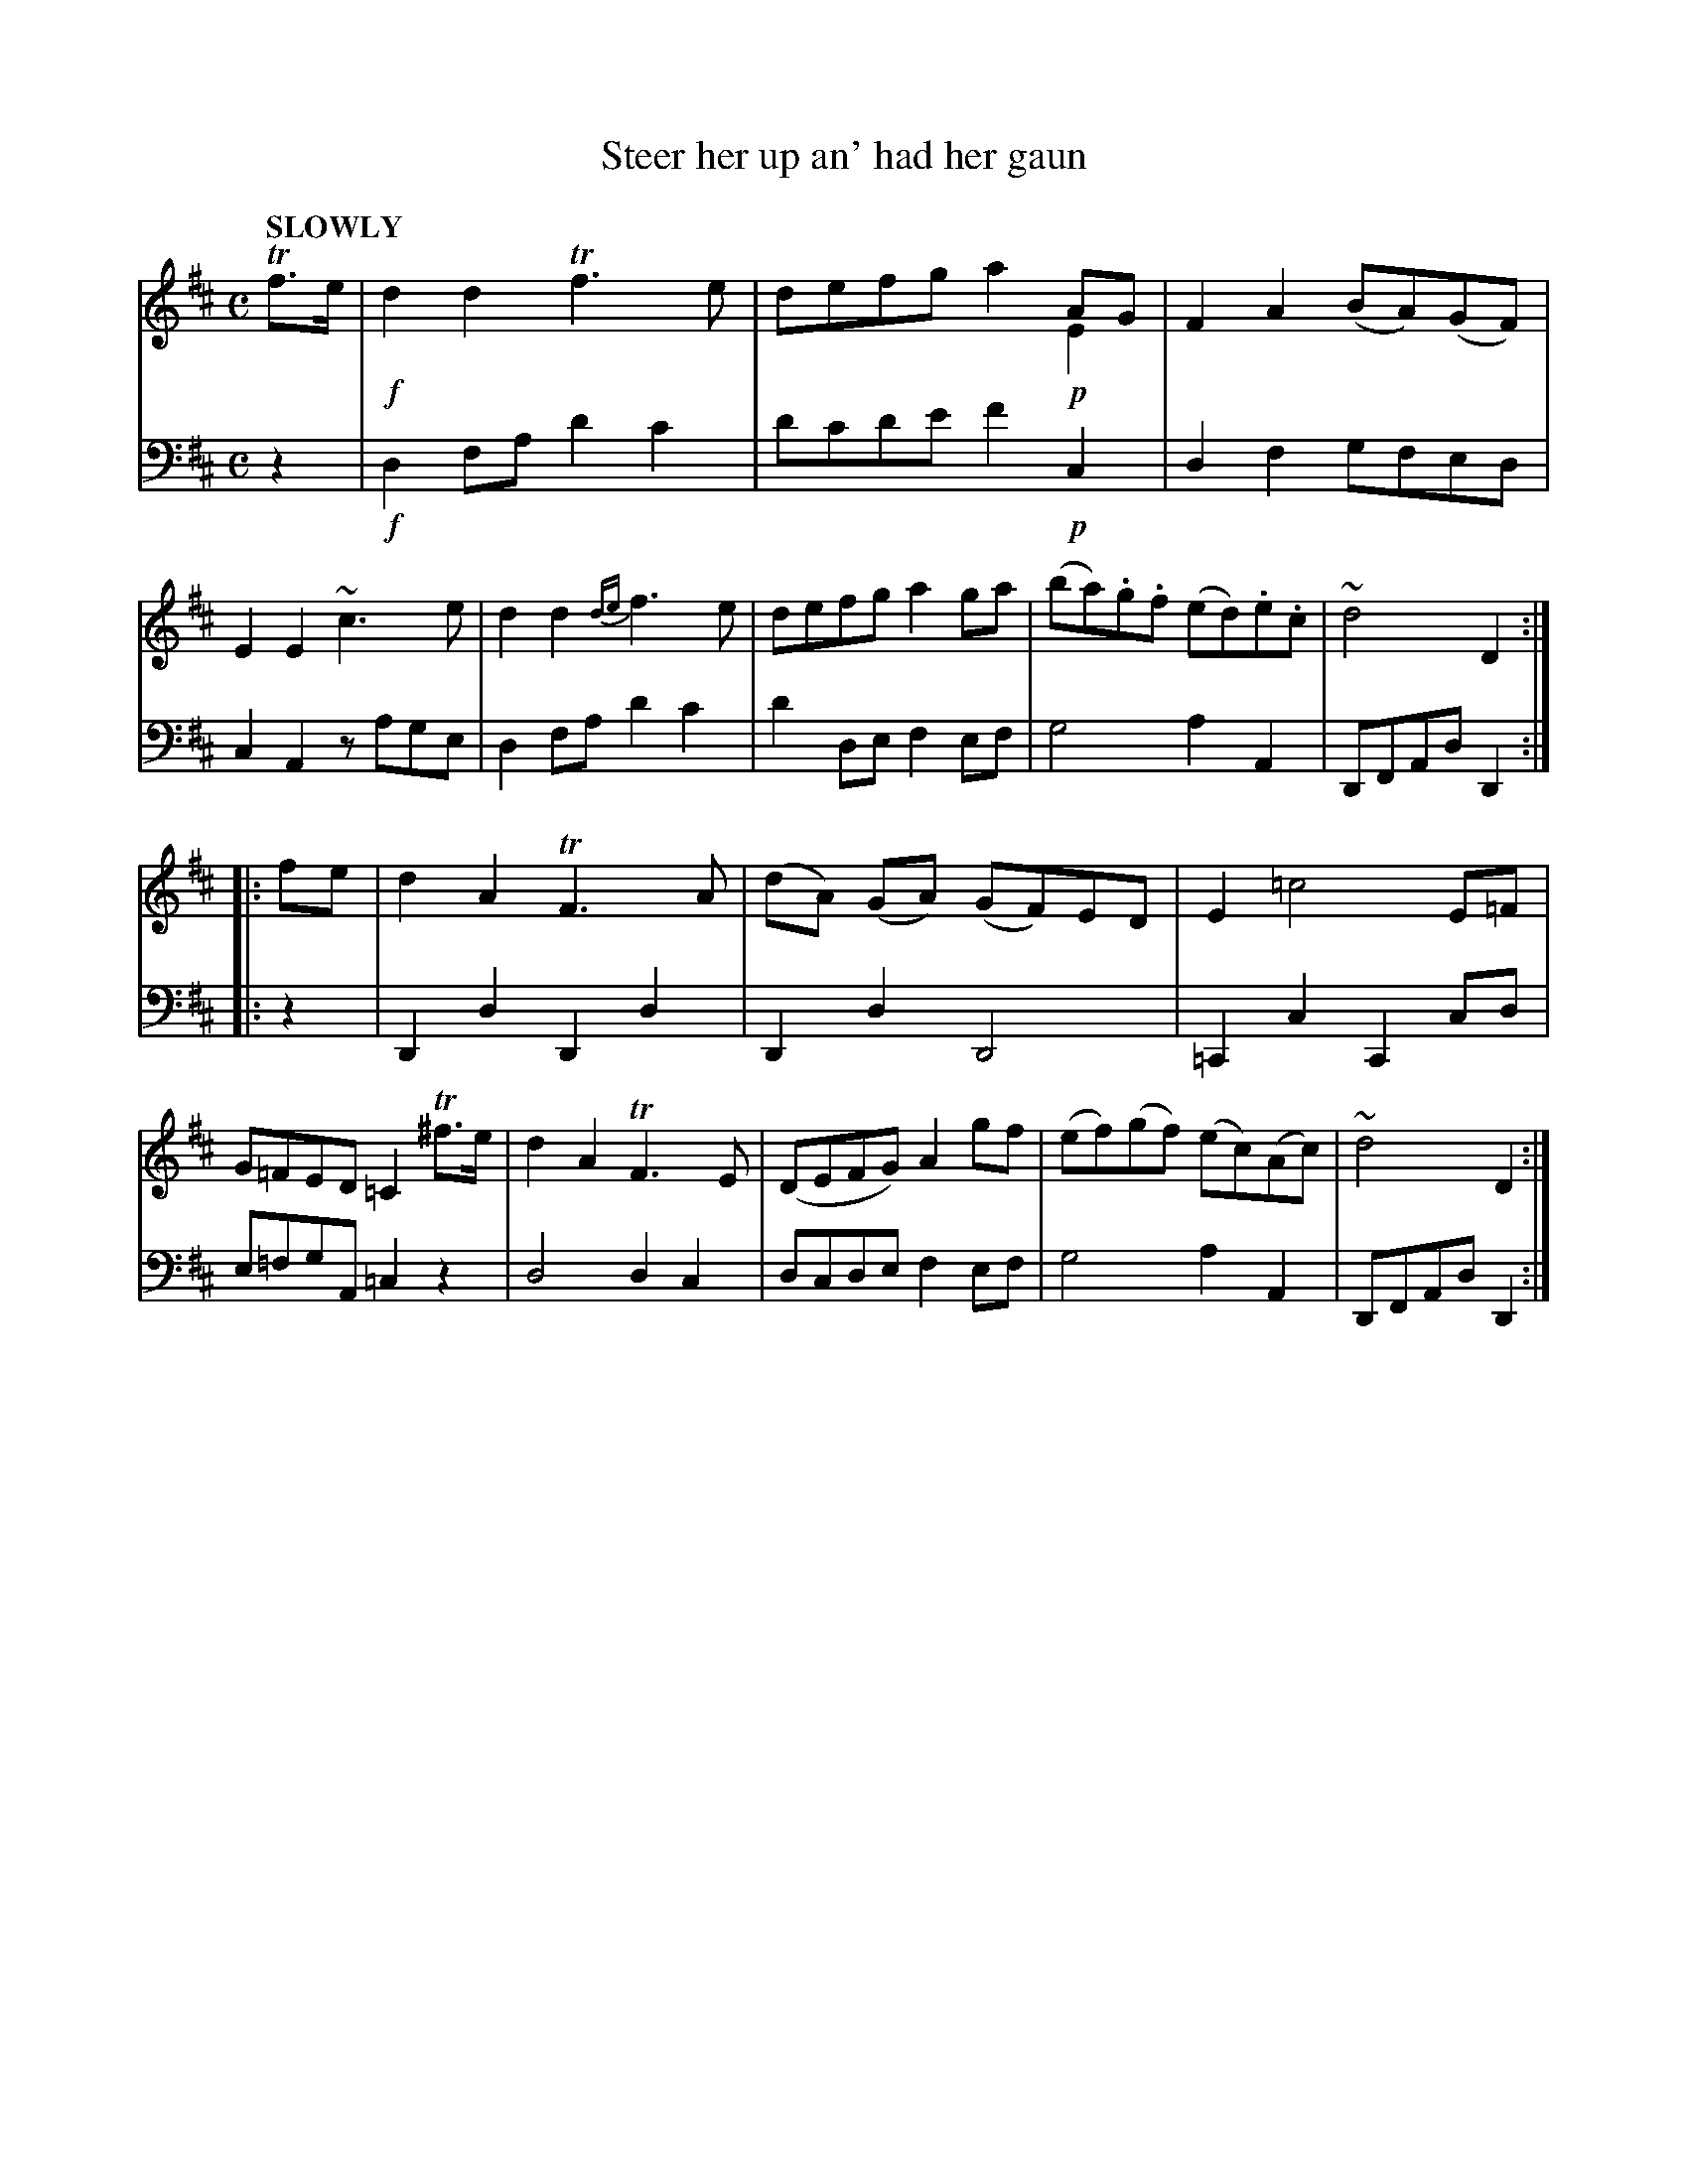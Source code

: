 X: 4082
T: Steer her up an' had her gaun
%R: air, march
N: This is version 2, for ABC software that understands voice overlays.
B: Niel Gow & Sons "Complete Repository" v.4 p.8 #2 (and top 2 staffs of p.9)
Z: 2021 John Chambers <jc:trillian.mit.edu>
M: C
L: 1/8
Q: "SLOWLY"
K: D
% - - - - - - - - - -
% Voice 1 arranged for 2 staffs rather than the book's 3.
V: 1 staves=2
Tf>e |\
!f!d2d2 Tf3e | x6 AG & defg a2!p!E2 | F2A2 (BA)(GF) | E2E2 ~c3e |\
d2d2 {de}f3e | defg a2ga | (ba).g.f (ed).e.c | ~d4 D2 :|
|: fe |\
d2A2 TF3A | (dA) (GA) (GF)ED | E2=c4 E=F | G=FED =C2 T^f>e |\
d2A2 TF3E | (DEFG) A2gf | (ef)(gf) (ec)(Ac) | ~d4 D2 :|
% - - - - - - - - - -
% Voice 2 preserves the book's staff layout:
V: 2 clef=bass middle=d
z2 | !f!d2fa d'2c'2 | d'c'd'e' f'2!p!c2 | d2f2 gfed | c2A2 zage | d2fa d'2c'2 |
d'2de f2ef | g4 a2A2 | DFAd D2 :: z2 | D2d2 D2d2 | D2d2 D4 | =C2c2 C2cd |
e=fgA =c2z2 | d4 d2c2 | dcde f2ef | g4 a2A2 | DFAd D2 :|
